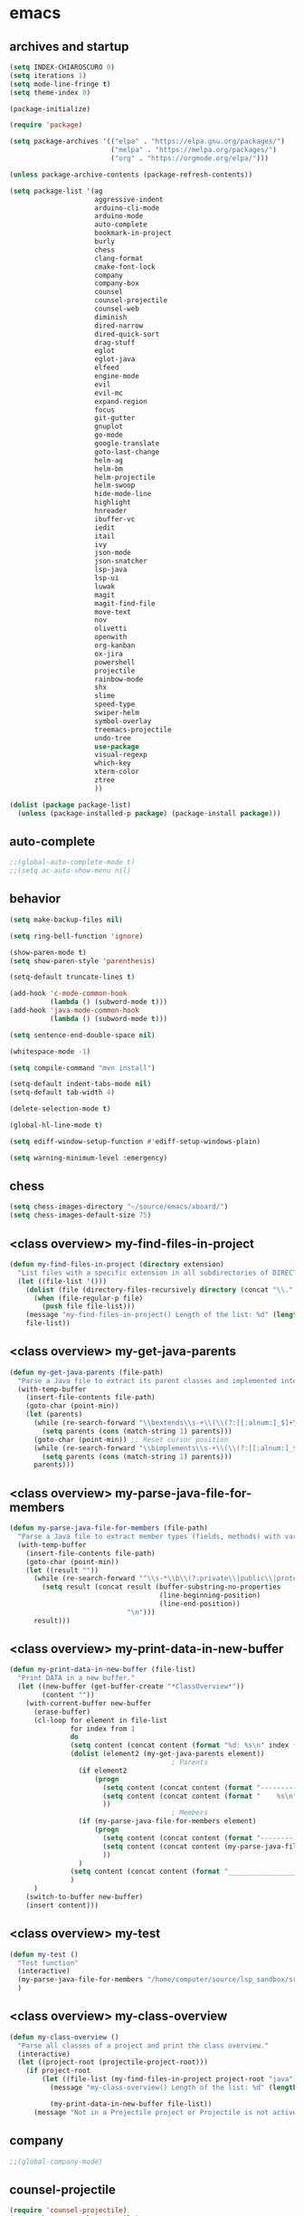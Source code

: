 * emacs
** archives and startup
#+BEGIN_SRC emacs-lisp
(setq INDEX-CHIAROSCURO 0)
(setq iterations 1)
(setq mode-line-fringe t)
(setq theme-index 0)

(package-initialize)

(require 'package)

(setq package-archives '(("elpa" . "https://elpa.gnu.org/packages/")
                         ("melpa" . "https://melpa.org/packages/")
                         ("org" . "https://orgmode.org/elpa/")))

(unless package-archive-contents (package-refresh-contents))

(setq package-list '(ag
                     aggressive-indent
                     arduino-cli-mode
                     arduino-mode
                     auto-complete
                     bookmark-in-project
                     burly
                     chess
                     clang-format
                     cmake-font-lock
                     company
                     company-box
                     counsel
                     counsel-projectile
                     counsel-web
                     diminish
                     dired-narrow
                     dired-quick-sort
                     drag-stuff
                     eglot
                     eglot-java
                     elfeed
                     engine-mode
                     evil
                     evil-mc
                     expand-region
                     focus
                     git-gutter
                     gnuplot
                     go-mode
                     google-translate
                     goto-last-change
                     helm-ag
                     helm-bm
                     helm-projectile
                     helm-swoop
                     hide-mode-line
                     highlight
                     hnreader
                     ibuffer-vc
                     iedit
                     itail
                     ivy
                     json-mode
                     json-snatcher
                     lsp-java
                     lsp-ui
                     luwak
                     magit
                     magit-find-file
                     move-text
                     nov
                     olivetti
                     openwith
                     org-kanban
                     ox-jira
                     powershell
                     projectile
                     rainbow-mode
                     shx
                     slime
                     speed-type
                     swiper-helm
                     symbol-overlay
                     treemacs-projectile
                     undo-tree
                     use-package
                     visual-regexp
                     which-key
                     xterm-color
                     ztree
                     ))

(dolist (package package-list)
  (unless (package-installed-p package) (package-install package)))
#+END_SRC

** auto-complete
#+BEGIN_SRC emacs-lisp
;;(global-auto-complete-mode t)
;;(setq ac-auto-show-menu nil)
#+END_SRC

** behavior
#+BEGIN_SRC emacs-lisp
(setq make-backup-files nil)

(setq ring-bell-function 'ignore)

(show-paren-mode t)
(setq show-paren-style 'parenthesis)

(setq-default truncate-lines t)

(add-hook 'c-mode-common-hook
          (lambda () (subword-mode t)))
(add-hook 'java-mode-common-hook
          (lambda () (subword-mode t)))

(setq sentence-end-double-space nil)

(whitespace-mode -1)

(setq compile-command "mvn install")

(setq-default indent-tabs-mode nil)
(setq-default tab-width 4)

(delete-selection-mode t)

(global-hl-line-mode t)

(setq ediff-window-setup-function #'ediff-setup-windows-plain)

(setq warning-minimum-level :emergency)
#+END_SRC

** chess
#+BEGIN_SRC emacs-lisp
(setq chess-images-directory "~/source/emacs/xboard/")
(setq chess-images-default-size 75)
#+END_SRC

** <class overview> my-find-files-in-project
#+BEGIN_SRC emacs-lisp
(defun my-find-files-in-project (directory extension)
  "List files with a specific extension in all subdirectories of DIRECTORY."
  (let ((file-list '()))
    (dolist (file (directory-files-recursively directory (concat "\\." extension "$")))
      (when (file-regular-p file)
        (push file file-list)))
    (message "my-find-files-in-project() Length of the list: %d" (length file-list))
    file-list))
#+END_SRC

** <class overview> my-get-java-parents
#+BEGIN_SRC emacs-lisp
(defun my-get-java-parents (file-path)
  "Parse a Java file to extract its parent classes and implemented interfaces."
  (with-temp-buffer
    (insert-file-contents file-path)
    (goto-char (point-min))
    (let (parents)
      (while (re-search-forward "\\bextends\\s-+\\(\\(?:[[:alnum:]_$]+\\.\\)*[[:alnum:]_$]+\\)\\b" nil t)
        (setq parents (cons (match-string 1) parents)))
      (goto-char (point-min)) ;; Reset cursor position
      (while (re-search-forward "\\bimplements\\s-+\\(\\(?:[[:alnum:]_$]+\\.\\)*[[:alnum:]_$]+\\)\\b" nil t)
        (setq parents (cons (match-string 1) parents)))
      parents)))
#+END_SRC

** <class overview> my-parse-java-file-for-members
#+BEGIN_SRC emacs-lisp
(defun my-parse-java-file-for-members (file-path)
  "Parse a Java file to extract member types (fields, methods) with variable names."
  (with-temp-buffer
    (insert-file-contents file-path)
    (goto-char (point-min))
    (let ((result ""))
      (while (re-search-forward "^\\s-*\\b\\(?:private\\|public\\|protected\\)\\b[^;\n]*;" nil t)
        (setq result (concat result (buffer-substring-no-properties
                                     (line-beginning-position)
                                     (line-end-position))
                             "\n")))
      result)))
#+END_SRC

** <class overview> my-print-data-in-new-buffer
#+BEGIN_SRC emacs-lisp
(defun my-print-data-in-new-buffer (file-list)
  "Print DATA in a new buffer."
  (let ((new-buffer (get-buffer-create "*ClassOverview*"))
        (content ""))
    (with-current-buffer new-buffer
      (erase-buffer)
      (cl-loop for element in file-list
               for index from 1
               do
               (setq content (concat content (format "%d: %s\n" index (file-name-sans-extension (file-name-nondirectory element)) (my-get-java-parents element))))
               (dolist (element2 (my-get-java-parents element))
                                        ; Parents
                 (if element2
                     (progn
                       (setq content (concat content (format "--------------------------------------------------------------------------------\n")))
                       (setq content (concat content (format "    %s\n" element2)))
                       ))
                                        ; Members
                 (if (my-parse-java-file-for-members element)
                     (progn
                       (setq content (concat content (format "--------------------------------------------------------------------------------\n")))
                       (setq content (concat content (my-parse-java-file-for-members element)))
                       ))
                 )
               (setq content (concat content (format "________________________________________________________________________________\n\n")))
               )
      )
    (switch-to-buffer new-buffer)
    (insert content)))
#+END_SRC

** <class overview> my-test
#+BEGIN_SRC emacs-lisp
(defun my-test ()
  "Test function"
  (interactive)
  (my-parse-java-file-for-members "/home/computer/source/lsp_sandbox/src/main/java/org/sandbox/observerpattern/ObserverA.java")
  )
#+END_SRC

** <class overview> my-class-overview
#+BEGIN_SRC emacs-lisp
(defun my-class-overview ()
  "Parse all classes of a project and print the class overview."
  (interactive)
  (let ((project-root (projectile-project-root)))
    (if project-root
        (let ((file-list (my-find-files-in-project project-root "java")))
          (message "my-class-overview() Length of the list: %d" (length file-list))

          (my-print-data-in-new-buffer file-list))
      (message "Not in a Projectile project or Projectile is not active."))))
#+END_SRC

** company
#+BEGIN_SRC emacs-lisp
;;(global-company-mode)
#+END_SRC

** counsel-projectile
#+BEGIN_SRC emacs-lisp
(require 'counsel-projectile)
(use-package counsel-projectile)
(counsel-projectile-mode t)
#+END_SRC

** drag-stuff
#+BEGIN_SRC emacs-lisp
(require 'drag-stuff)

(drag-stuff-mode t)
#+END_SRC

** ediff
#+BEGIN_SRC emacs-lisp
(setq ediff-split-window-function 'split-window-horizontally)

(defun ediff-copy-A-B-C-to-C ()
  (interactive)
  (ediff-copy-diff ediff-current-difference nil 'C nil
                   (concat
                    (ediff-get-region-contents ediff-current-difference 'A ediff-control-buffer)
                    (ediff-get-region-contents ediff-current-difference 'B ediff-control-buffer))))
(defun add-f-to-ediff-mode-map () (define-key ediff-mode-map "f" 'ediff-copy-A-B-C-to-C))
(add-hook 'ediff-keymap-setup-hook 'add-f-to-ediff-mode-map)
#+END_SRC

** eglot java
#+BEGIN_SRC emacs-lisp
;;(cond
;; ((string-equal system-type "gnu/linux")
;;  (progn
;;    (add-hook 'java-mode-hook 'eglot-java-mode)
;;    (add-hook 'eglot-java-mode-hook (lambda ()
;;                                      (define-key eglot-java-mode-map (kbd "C-c l n") #'eglot-java-file-new)
;;                                      (define-key eglot-java-mode-map (kbd "C-c l x") #'eglot-java-run-main)
;;                                      (define-key eglot-java-mode-map (kbd "C-c l t") #'eglot-java-run-test)
;;                                      (define-key eglot-java-mode-map (kbd "C-c l N") #'eglot-java-project-new)
;;                                      (define-key eglot-java-mode-map (kbd "C-c l T") #'eglot-java-project-build-task)
;;                                      (define-key eglot-java-mode-map (kbd "C-c l R") #'eglot-java-project-build-refresh))))))
#+END_SRC

** elfeed
#+BEGIN_SRC emacs-lisp
(require 'elfeed)

(setq elfeed-feeds
      '("http://nullprogram.com/feed/"
        "https://planet.emacslife.com/atom.xml"))

;; (setq elfeed-feeds '(
;;                      ("https://rss.orf.at/news.xml" news orf)
;;                      ("https://rss.orf.at/steiermark.xml" news orf steiermark)
;;                      ("https://sachachua.com/blog/category/emacs-news/feed/" emacs)
;;                      ("https://www.comicsrss.com/rss/dilbert.rss" comics dilbert)
;;                      ("https://www.comicsrss.com/rss/dilbert-classics.rss" comics dilbert classics)
;;                      ("https://www.comicsrss.com/rss/eek.rss" comics eek)
;;                      ("https://www.comicsrss.com/rss/garfield-classics.rss" comics garfield classics)
;;                      ("https://www.comicsrss.com/rss/garfield.rss" comics garfield)
;;                      ("https://www.comicsrss.com/rss/peanuts.rss" comics peanuts)
;;                      ("https://planet.emacslife.com/atom.xml" emacs)
;;                      ))
#+END_SRC

** engine mode
#+BEGIN_SRC emacs-lisp
(require 'engine-mode)
(engine-mode t)

;;(defengine google
;;  "http://www.google.com/search?ie=utf-8&oe=utf-8&q=%s"
;;  :keybinding "g")

;;(defengine stackoverflow
;;  "https://stackoverflow.com/search?q=%s"
;;  :keybinding "s")

;;(defengine wikipedia
;;  "http://www.wikipedia.org/search-redirect.php?language=en&go=Go&search=%s"
;;  :keybinding "w")
#+END_SRC

** environment setup
Load environment variables properly by installing *exec-path-from-shell*.
#+BEGIN_SRC emacs-lisp
(use-package exec-path-from-shell :ensure t)
(exec-path-from-shell-initialize)
#+END_SRC

** evil
#+BEGIN_SRC emacs-lisp
(use-package evil)
(require 'evil)
(evil-mode nil)

(setq evil-default-state 'emacs)

(evil-set-initial-state 'Info-mode 'emacs)
(evil-set-initial-state 'grep-mode 'emacs)
(evil-set-initial-state 'java-mode 'emacs)
(evil-set-initial-state 'apropos-mode 'emacs)
(evil-set-initial-state 'eshell-mode 'emacs)
(evil-set-initial-state 'shell-mode 'emacs)
(evil-set-initial-state 'eww-mode 'emacs)
(evil-set-initial-state 'Buffer-menu-mode 'emacs)
(evil-set-initial-state 'help-mode 'emacs)
(evil-set-initial-state 'compilation-mode 'emacs)
#+END_SRC

** eww
#+BEGIN_SRC emacs-lisp
(setq eww-search-prefix "https://www.google.com/search?q=")

(setq shr-use-fonts  nil) ; No special fonts
(setq shr-use-colors nil) ; No colors
(setq shr-indentation 2) ; Left-side margin
(setq shr-width 80) ; Fold text

(cond
 ((string-equal system-type "windows-nt")
  (progn (setq browse-url-browser-function 'browse-url-generic browse-url-generic-program "C:\\Program Files\\Google\\Chrome\\Application\\chrome.exe") (message "windows-nt")))
 ((string-equal system-type "gnu/linux")
  (progn (setq browse-url-browser-function 'browse-url-generic browse-url-generic-program "google-chrome") (message "linux"))))
#+END_SRC

** expand-region
#+BEGIN_SRC emacs-lisp
(require 'expand-region)
#+END_SRC

** focus
#+BEGIN_SRC emacs-lisp
(require 'focus)
#+END_SRC

** google-translate
#+BEGIN_SRC emacs-lisp
(require 'google-translate)
(require 'google-translate-default-ui)
(setq google-translate-default-source-language "en")
(setq google-translate-default-target-language "fr")
#+END_SRC

** helm
#+BEGIN_SRC emacs-lisp
(setq helm-full-frame t)
(use-package helm
  :ensure t
  :init
  (helm-mode t)
  (progn (setq helm-buffers-fuzzy-matching t))
  :bind
  (("M-x" . helm-M-x))
  (("C-c k r" . helm-show-kill-ring))
  (("C-c h" . helm-ag))
  (("C-r"   . helm-swoop))
  (("C-c b" . helm-buffers-list))
  (("C-c r" . helm-bookmarks))
  (("C-c i" . helm-mini))
  (("C-c q" . helm-info)))

(add-to-list 'helm-completing-read-handlers-alist
             '(dired . nil))
#+END_SRC

** helm-projectile
#+BEGIN_SRC emacs-lisp
(require 'helm-projectile)
(helm-projectile-on)
#+END_SRC

** hydra code
#+BEGIN_SRC emacs-lisp
(defhydra hydra-code (:hint nil :color red)

  "
  Code

  ^LSP^             ^Git^           ^Search^                    ^Project^   ^Diff^            ^Build^
  ^^^^^------------------------------------------------------------------------------------------------
  _!_: Add hook     _g_: status     _1_: dired-do-find-regexp   _c_: root   _E_: buffers      _-_: compile
  _@_: Start        _l_: log        _2_: helm-projectile        _f_: files  _A_: directories  _=_: lsp
  _#_: Remove hook  _L_: log file   _3_: helm-git-grep          ^ ^         _n_: branches     ^ ^
  _$_: Shutdown     _b_: blame      _4_: buffers                ^ ^         _m_: magit-diff   ^ ^
  ^ ^               _B_: region     _5_: grep-in-project        ^ ^         ^ ^               ^ ^
  ^ ^               ^ ^             _6_: grep-in-project2       ^ ^         ^ ^               ^ ^
  ^ ^               ^ ^             _7_: grep-in-project-hist   ^ ^         ^ ^               ^ ^
  ^ ^               ^ ^             ^ ^                         ^ ^         ^ ^               ^ ^
  "

  ("!" (my-add-lsp-hook))
  ("@" (lsp))
  ("#" (my-remove-lsp-hook))
  ("$" (lsp-shutdown-workspace))

  ("g" (my-projectile-magit))
  ("l" (magit-log))
  ("L" (magit-log-buffer-file))
  ("b" (magit-blame))
  ("B" (magit-file-dispatch))

  ("1" my-dired-projectile-search)
  ("2" my-helm-projectile-grep)
  ("3" helm-grep-do-git-grep)
  ("4" swiper-all)
  ("5" my-grep-in-project)
  ("6" my-grep-in-project2)
  ("7" my-grep-in-all-project-history)

  ("c" (project-dired))
  ("f" (counsel-projectile))

  ("E" ediff-buffers)
  ("A" ediff-directories)
  ("n" magit-diff-range)
  ("m" magit-diff)

  ("-" compile)
  ("=" lsp-java-build-project)

  ("q" nil "Quit" :color blue))
#+END_SRC

** hydra emacs
#+BEGIN_SRC emacs-lisp
(defhydra hydra-emacs (:hint nil :color red)

  "
  Emacs

  ^Folders^        ^Files^             ^Update^            ^Themes^
  ^^^^^^^^------------------------------------------------------------------------------------------
  _a_: emacs       _d_: emacs.org      _h_: cp .emacs.d    _1_: Default        _9_: Light
  _s_: .emacs.d    _f_: chiaro...el    ^ ^                 _2_: Eclipse        _0_: Dark
  ^ ^              _g_: linux.el       ^ ^                 _3_: Green          _c_: Console Light
  ^ ^              ^ ^                 ^ ^                 _4_: Gray           _C_: Console Dark
  ^ ^              ^ ^                 ^ ^                 _5_: Low Chroma     _r_: Red          ^ ^
  ^ ^              ^ ^                 ^ ^                 _6_: Blue           ^ ^
  ^ ^              ^ ^                 ^ ^                 _7_: Neon           ^ ^
  ^ ^              ^ ^                 ^ ^                 _8_: High Contrast  ^ ^
  "

  ("a" (dired "~/source/emacs"))
  ("s" (dired "~/.emacs.d"))

  ("d" (find-file "~/source/emacs/emacs.org"))
  ("f" (find-file "~/source/emacs/theme/chiaroscuro-theme.el"))
  ("g" (find-file "~/source/emacs/linux.el"))

  ("h" (lambda () (interactive)
         (progn
           (shell-command "cd ~/.emacs.d ; cp -r ~/source/emacs/* .")
           (my-open-and-eval-init-file))))

  ("1" (my-set-theme INDEX-DEFAULT))
  ("2" (my-set-theme INDEX-ECLIPSE))
  ("3" (my-set-theme INDEX-GREEN))
  ("4" (my-set-theme INDEX-GRAY))
  ("5" (my-set-theme INDEX-LOW-CHROMA))
  ("6" (my-set-theme INDEX-BLUE))
  ("7" (my-set-theme INDEX-NEON))
  ("8" (my-set-theme INDEX-HIGH-CONTRAST))
  ("9" (my-set-theme INDEX-COLOR-CHANGE-LIGHT))
  ("0" (my-set-theme INDEX-COLOR-CHANGE-DARK))
  ("c" (my-set-theme INDEX-CONSOLE-LIGHT))
  ("C" (my-set-theme INDEX-CONSOLE-DARK))
  ("r" (my-set-theme INDEX-RED))

  ("q" nil "Quit" :color blue))
#+END_SRC

** hydra file
#+BEGIN_SRC emacs-lisp
(defhydra hydra-file (:hint nil :color red)

  "
  File

  ^File^              ^Lsp^             ^Misc^          ^Modify^           ^Project^
  ^^^^^-------------------------------------------------------------------------------------------------
  _l_: line numbers   _i_: imenu        _C_: focus      _c_: cua           _{_: highlight on
  _w_: whitespace     _T_: treemacs     ^ ^             _o_: overwrite     _}_: highlights off
  _s_: spaces         ^ ^               ^ ^             ^ ^                ^ ^
  _t_: tabs           ^ ^               ^ ^             ^ ^                ^ ^
  "

  ("l" (my-toggle-line-numbers))
  ("w" (my-toggle-whitespace))
  ("s" (my-enable-spaces))
  ("t" (my-enable-tabs))

  ("i" (helm-imenu))
  ("T" (treemacs))

  ("C" (my-toggle-focus-mode))

  ("c" (my-toggle-cua-mode))
  ("o" (overwrite-mode))

  ("{" (hlt-highlight))
  ("}" (hlt-unhighlight-region))

  ("q" nil "Quit" :color blue))
#+END_SRC

** hydra master
#+BEGIN_SRC emacs-lisp
(defhydra hydra-master (:color blue)
  ""
  ("a" hydra-emacs/body "Emacs")
  ("f" hydra-file/body "File")
  ("r" hydra-registers/body "Registers")
  ("c" hydra-code/body "Code")
  ("w" hydra-window/body "Window")
  ("k" hydra-custom/body "Custom")
  ("q" nil "Quit" :color red))
#+END_SRC

** my-open-and-eval-init-file
#+BEGIN_SRC emacs-lisp
(defun my-open-and-eval-init-file ()
  "Open and eval init file."
  (interactive)
  (my-kill-init-buffer)
  (find-file "~/.emacs.d/init.el")
  (eval-buffer)
  (kill-buffer))
#+END_SRC

** my-kill-init-buffer
#+BEGIN_SRC emacs-lisp
(defun my-kill-init-buffer ()
  "Kill init buffer."
  (interactive)
  (let ((buffer-name "init.el"))
    (when (get-buffer buffer-name)
      (kill-buffer buffer-name))))
#+END_SRC

** my-toggle-line-numbers
#+BEGIN_SRC emacs-lisp
(defun my-toggle-line-numbers ()
  "Toggle line numbers."
  (if global-display-line-numbers-mode
      (progn
        (global-display-line-numbers-mode -1))
    (progn
      (global-display-line-numbers-mode t))))
#+END_SRC

** my-toggle-whitespace
#+BEGIN_SRC emacs-lisp
(defun my-toggle-whitespace ()
  "Toggle whitespace."
  (if whitespace-mode
      (progn
        (whitespace-mode -1))
    (progn
      (whitespace-mode t))))
#+END_SRC

** my-toggle-focus-mode
#+BEGIN_SRC emacs-lisp
(defun my-toggle-focus-mode ()
  "Toggle focus-mode."
  (if focus-mode
      (progn
        (focus-mode -1))
    (progn
      (focus-mode t))))
#+END_SRC

** my-toggle-cua-mode
#+BEGIN_SRC emacs-lisp
(defun my-toggle-cua-mode ()
  "Toggle 'cua-mode'."
  (if cua-mode
      (progn
        (cua-mode -1))
    (progn
      (cua-mode t))))
#+END_SRC

** my-company-on
#+BEGIN_SRC emacs-lisp
(defun my-company-on ()
  "Company on."
  (progn
    (message "Company on")
    (global-company-mode t)
    ))
#+END_SRC

** my-company-off
#+BEGIN_SRC emacs-lisp
(defun my-company-off ()
  "Company off."
  (progn
    (message "Company off")
    (global-company-mode -1)
    ))
#+END_SRC

** my-eglot-on
#+BEGIN_SRC emacs-lisp
(defun my-eglot-on ()
  "Eglot on."
  (progn (message "Eglot on")
         (eglot-java-mode)
         (add-hook 'java-mode-hook 'eglot-java-mode)))
#+END_SRC

** my-eglot-off
#+BEGIN_SRC emacs-lisp
(defun my-eglot-off ()
  "Eglot off."
  (progn (message "Eglot off")
         (eglot-shutdown-all)))
#+END_SRC

** my-lsp-on
#+BEGIN_SRC emacs-lisp
(defun my-lsp-on ()
  "Lsp on."
  (progn (message "Lsp on")
         (lsp)
         (add-hook 'java-mode-hook #'lsp)
         ))
#+END_SRC

** my-lsp-off
#+BEGIN_SRC emacs-lisp
(defun my-lsp-off ()
  "Lsp off."
  (progn (message "Lsp off")
         (lsp-shutdown-workspace)
         (remove-hook 'java-mode-hook (lambda () 'lsp))
         ))
#+END_SRC

** my-enable-spaces
#+BEGIN_SRC emacs-lisp
(defun my-enable-spaces ()
  "Enable spaces."
  (progn (message "Enable spaces")
         (setq-default indent-tabs-mode nil)
         ))
#+END_SRC

** my-enable-tabs
#+BEGIN_SRC emacs-lisp
(defun my-enable-tabs ()
  "Enable tabs."
  (progn (message "Enable tabs")
         (setq-default indent-tabs-mode t)
         (setq-default tab-width 4)
         ))
#+END_SRC

** hydra registers
#+BEGIN_SRC emacs-lisp
(defhydra hydra-registers (:hint nil :color red)

  "
  Registers

  ^Registers^
  ^^^^^---------------------
  _1_: Point to register
  _2_: Jump to register
  _3_: Copy to register
  _4_: Insert register
  _5_: List
  _6_: Helm
  ^ ^
  "

  ("1" point-to-register)
  ("2" jump-to-register)
  ("3" copy-to-register)
  ("4" insert-register)
  ("5" list-registers)
  ("6" (helm-register))

  ("q" nil "Quit" :color blue))
#+END_SRC

** hydra window
#+BEGIN_SRC emacs-lisp
(defhydra hydra-window (:hint nil :color red)

  "
  Window

  ^Split^         ^Horizontally^      ^Vertically^       ^Menu/Tool-bar^
  ^^^^^^^^-------------------------------------------------------------------
  _1_: right      _3_: shrink         _5_: shrink        _7_: menu-bar
  _2_: below      _4_: enlarge        _6_: enlarge
  "
  ("1" split-window-right)
  ("2" split-window-below)

  ("3" shrink-window-horizontally)
  ("4" enlarge-window-horizontally)

  ("5" shrink-window)
  ("6" enlarge-window)

  ("7" my-toggle-menu-bar-tool-bar)

  ("q" nil "Quit" :color blue))
#+END_SRC

** ibuffer-vc
#+BEGIN_SRC emacs-lisp
(add-hook 'ibuffer-hook
          (lambda ()
            (ibuffer-vc-set-filter-groups-by-vc-root)
            (unless (eq ibuffer-sorting-mode 'alphabetic)
              (ibuffer-do-sort-by-alphabetic))))

(setq ibuffer-formats
      '((mark modified read-only " "
              (name 75 75 :left :elide)
              " "
              (size 9 -1 :right)
              " "
              (mode 16 16 :left :elide)
              " " filename-and-process)
        (mark " "
              (name 16 -1)
              " " filename)))
#+END_SRC

** iedit
#+BEGIN_SRC emacs-lisp
(require 'iedit)
#+END_SRC

** ivy
#+BEGIN_SRC emacs-lisp
(ivy-mode)
(setq ivy-use-virtual-buffers t)
(setq enable-recursive-minibuffers t)
#+END_SRC

** json-snatcher
#+BEGIN_SRC emacs-lisp
(require 'json-snatcher)

(defun js-mode-bindings ()
  "Sets a hotkey for using the json-snatcher plugin"
  (when (string-match  "\\.json$" (buffer-name))
    (local-set-key (kbd "C-c C-g") 'jsons-print-path)))
(add-hook 'js-mode-hook 'js-mode-bindings)
(add-hook 'js2-mode-hook 'js-mode-bindings)
#+END_SRC

** my-scroll-up
#+BEGIN_SRC emacs-lisp
(defun my-scroll-up ()
  "Scroll up."
  (interactive)
  (scroll-up-command 1))
#+END_SRC

** my-scroll-down
#+BEGIN_SRC emacs-lisp
(defun my-scroll-down ()
  "Scroll down."
  (interactive)
  (scroll-down-command 1))
#+END_SRC

** key bindings, kbd
#+BEGIN_SRC emacs-lisp
(global-set-key (kbd "C-<down>") 'my-scroll-up)
(global-set-key (kbd "C-<escape>") 'evil-mode)
(global-set-key (kbd "C-<next>") 'next-buffer)
(global-set-key (kbd "C-<prior>") 'previous-buffer)
(global-set-key (kbd "C-<tab>") 'dabbrev-completion)
(global-set-key (kbd "C-<up>") 'my-scroll-down)
(global-set-key (kbd "C-=") 'er/expand-region)
(global-set-key (kbd "C-@") 'my-increase-font-size)
(global-set-key (kbd "C-M-<left>") 'tab-previous)
(global-set-key (kbd "C-M-<right>") 'tab-next)
(global-set-key (kbd "C-S-M-<left>") 'drag-stuff-left)
(global-set-key (kbd "C-S-M-<right>") 'drag-stuff-right)
(global-set-key (kbd "C-S-o") 'my-reset-font-size)
(global-set-key (kbd "C-^") 'hydra-master/body)
(global-set-key (kbd "C-`") 'hydra-master/body)
(global-set-key (kbd "C-b") 'ivy-switch-buffer)
(global-set-key (kbd "C-c 1") 'my-add-lsp-hook)
(global-set-key (kbd "C-c 2") 'my-remove-lsp-hook)
(global-set-key (kbd "C-c 3") 'lsp-shutdown-workspace)
(global-set-key (kbd "C-c 4") 'my-next-method)
(global-set-key (kbd "C-c 5") 'my-next-method)
(global-set-key (kbd "C-c L") 'my-magit-log)
(global-set-key (kbd "C-c P") 'google-translate-at-point)
(global-set-key (kbd "C-c R") 'google-translate-query-translate-reverse)
(global-set-key (kbd "C-c a") 'org-agenda)
(global-set-key (kbd "C-c b") 'helm-filtered-bookmarks)
(global-set-key (kbd "C-c c") 'org-capture)
(global-set-key (kbd "C-c d") 'my-duplicate-line)
(global-set-key (kbd "C-c e") 'my-backward-copy-word)
(global-set-key (kbd "C-c f") 'my-grep-in-project)
(global-set-key (kbd "C-c g") 'my-grep-in-project2)
(global-set-key (kbd "C-c i") 'my-projectile-ibuffer)
(global-set-key (kbd "C-c j") 'yas-insert-snippet)
(global-set-key (kbd "C-c k l") 'my-select-line)
(global-set-key (kbd "C-c l") 'org-store-link)
(global-set-key (kbd "C-c m") 'my-agenda-view)
(global-set-key (kbd "C-c n") 'my-new-line)
(global-set-key (kbd "C-c o") 'org-switchb)
(global-set-key (kbd "C-c s") 'org-schedule)
(global-set-key (kbd "C-c t") 'my-find-file-at-point-in-project)
(global-set-key (kbd "C-c u") 'my-yank-line-at-point)
(global-set-key (kbd "C-c v") 'my-projectile-magit)
(global-set-key (kbd "C-c y") 'my-copy-line-at-point)
(global-set-key (kbd "C-k") 'helm-show-kill-ring)
(global-set-key (kbd "C-n") 'helm-mini)
(global-set-key (kbd "C-p") 'counsel-projectile-switch-project)
(global-set-key (kbd "C-s") 'swiper)
(global-set-key (kbd "C-t") 'my-grep-backward-copy-word-in-project)
(global-set-key (kbd "C-v") 'helm-all-mark-rings)
(global-set-key (kbd "C-x / c") 'my-class-overview)
(global-set-key (kbd "C-x / f") 'find-lisp-find-dired)
(global-set-key (kbd "C-x / i") 'org-insert-link)
(global-set-key (kbd "C-x / l") 'org-store-link)
(global-set-key (kbd "C-x / m") 'c-mark-function)
(global-set-key (kbd "C-x 5 5") 'magit-blame)
(global-set-key (kbd "C-x 5 6") 'magit-log-buffer-file)
(global-set-key (kbd "C-x 6") 'my-theme-down)
(global-set-key (kbd "C-x C-b") 'ivy-switch-buffer)
(global-set-key (kbd "C-x o") 'helm-projectile-find-file)
(global-set-key (kbd "C-x p") 'helm-projectile-switch-project)
(global-set-key (kbd "C-x q") 'goto-last-change)
(global-set-key (kbd "C-x t") 'my-trim-whitespace)
(global-set-key (kbd "C-x y") 'my-get-filename)
(global-set-key (kbd "C-{") 'my-prev-curly-brace)
(global-set-key (kbd "C-}") 'my-next-curly-brace)
(global-set-key (kbd "C-~") 'helm-projectile-switch-to-buffer)
(global-set-key (kbd "M-,") 'xref-find-definitions)
(global-set-key (kbd "M-<down>") 'drag-stuff-down)
(global-set-key (kbd "M-<next>") #'(lambda() (interactive) (scroll-left 10)))
(global-set-key (kbd "M-<prior>") #'(lambda() (interactive) (scroll-right 10)))
(global-set-key (kbd "M-<up>") 'drag-stuff-up)
(global-set-key (kbd "M-[") 'backward-paragraph)
(global-set-key (kbd "M-]") 'forward-paragraph)
(global-set-key (kbd "M-g M-g") 'avy-goto-line)
(global-set-key (kbd "M-m") 'xref-pop-marker-stack)
(global-set-key (kbd "M-n") 'evil-first-non-blank)
(global-set-key (kbd "M-o") 'other-window)
(global-set-key (kbd "M-s a") 'swiper-all)
(global-set-key (kbd "S-M-<left>") 'indent-rigidly-left)
(global-set-key (kbd "S-M-<right>") 'indent-rigidly-right)
;;(global-set-key (kbd "<down>") 'my-next-line)
;;(global-set-key (kbd "<tab>") 'complete-symbol)
;;(global-set-key (kbd "<up>") 'my-previous-line)
;;(global-set-key (kbd "C-c SPC") 'company-complete)
;;(global-set-key (kbd "C-c d") 'my-insert-string-to-mode-line-and-clipboard)
;;(global-set-key (kbd "C-c j") 'company-yasnippet)
;;(global-set-key (kbd "C-t") 'counsel-projectile-switch-to-buffer)
;;(global-set-key (kbd "C-t") 'my-avy-goto-line)
#+END_SRC

** look
#+BEGIN_SRC emacs-lisp
(menu-bar-mode 0)
(tool-bar-mode 0)
(scroll-bar-mode 0)

(fringe-mode '(20 . 20))
(defvar my-fringe 1)

(setq user-cache-directory (concat EMACS-HOME "cache"))

(setq blink-cursor-blinks 0)

(setq display-line-numbers-type 'absolute)

(display-time)

(fset 'yes-or-no-p 'y-or-n-p)

(setq confirm-kill-emacs 'y-or-n-p)

;; increase height of which-key
;;(setq max-mini-window-height 0.9)
;;(setq which-key-side-window-max-height 0.9)

(defvar default-font-size 0 "Global Emacs default font size")
(defvar font-size 0 "Global Emacs font size")
(setq font-size 200)
(setq default-font-size 200)
(cond
 ((string-equal system-type "windows-nt")
  (progn (setq default-font-size 150) (setq font-size 150)))
 ((string-equal system-type "gnu/linux")
  (cond
   ((string-equal LINUX-VERSION "ubuntu")
    (progn (setq default-font-size 180) (setq font-size 180)))
   ((string-equal LINUX-VERSION "raspberrypi")
    (progn (setq default-font-size 200) (setq font-size 200))))))
(set-face-attribute 'default nil :height font-size)

(setq inhibit-startup-screen t)
#+END_SRC

** lsp
#+BEGIN_SRC emacs-lisp
(defun my-add-lsp-hook ()
  "Add lsp hook."
  (interactive)
  (add-hook 'java-mode-hook #'lsp))
#+END_SRC

** my-remove-lsp-hook
#+BEGIN_SRC emacs-lisp
(defun my-remove-lsp-hook ()
  "Remove lsp hook."
  (interactive)
  (remove-hook 'java-mode-hook #'lsp))
#+END_SRC

#+BEGIN_SRC emacs-lisp
(require 'lsp-java)
#+END_SRC

** mode-line
#+BEGIN_SRC emacs-lisp
;;(setq debug-on-error t)

(require 'hide-mode-line)
#+END_SRC

** my-check-if-branch-is-empty
#+BEGIN_SRC emacs-lisp
(defun my-check-if-branch-is-empty (branch)
  "Check if STR is an empty string. If not, add an @ and spaces to the branch."
  (if (string-empty-p (prin1-to-string branch))
      (branch)
    (concat " @" branch " ")))
#+END_SRC

** my-evil-state
#+BEGIN_SRC emacs-lisp
(defun my-evil-state ()
  "Return string with current evil-state."
  (setq result "")
  (if (eq evil-state 'emacs)
      (setq result " <E> "))
  (if (eq evil-state 'normal)
      (setq result " <N> "))
  (if (eq evil-state 'insert)
      (setq result " <I> "))
  (if (eq evil-state 'visual)
      (setq result " <V> "))
  (if (eq evil-state 'operator)
      (setq result " <O> "))
  (if (eq evil-state 'replace)
      (setq result " <R> "))
  (if (eq evil-state 'motion)
      (setq result " <M> "))
  (if (bound-and-true-p cua-mode)
      (setq result " <C> "))
  result)
#+END_SRC

** my-mode-line-format
#+BEGIN_SRC emacs-lisp
(defun my-mode-line-format ()
  "Customize the mode line."
  (interactive)
  (setq-default mode-line-format
                (list

                 ;; -:--
                 " " mode-line-mule-info mode-line-client mode-line-modified mode-line-remote " "
                 ;;(propertize " %Z%*%+%& " 'face 'font-lock-constant-face) ;;

                 ;; Java method name
                 '(:eval (propertize my-custom-mode-line-string 'face 'font-lock-delimiter-face))

                 ;; buffer name
                 (propertize " %b " 'face 'font-lock-delimiter-face)

                 ;; git branch
                 '(:eval (when vc-mode (propertize (my-check-if-branch-is-empty (substring vc-mode 5)) 'face 'font-lock-delimiter-face)))

                 ;; evil mode state
                 '(:eval (propertize (my-evil-state) 'face 'font-lock-delimiter-face))

                 ;; position
                 (propertize " (%p,%l,%c) " 'face 'font-lock-delimiter-face)

                 ;; date and time
                 '(:eval (propertize (format-time-string " %d.%m.%H:%M ") 'face 'font-lock-delimiter-face))

                 ;; major mode
                 (propertize " %m " 'face 'font-lock-delimiter-face)

                 "  "
                 mode-line-end-spaces)))

(my-mode-line-format)
#+END_SRC

** my-c-defun-name-and-limits
#+BEGIN_SRC emacs-lisp
(defun my-c-defun-name-and-limits (near)
  ;; Return a cons of the name and limits (itself a cons) of the current
  ;; top-level declaration or macro, or nil of there is none.
  ;;
  ;; If `c-defun-tactic' is 'go-outward, we return the name and limits of the
  ;; most tightly enclosing declaration or macro.  Otherwise, we return that
  ;; at the file level.
  (save-restriction
    (widen)
    (if (eq c-defun-tactic 'go-outward)
    (c-save-buffer-state ((paren-state (c-parse-state))
                  (orig-point-min (point-min))
                  (orig-point-max (point-max))
                  lim name limits)
      (setq lim (c-widen-to-enclosing-decl-scope
             paren-state orig-point-min orig-point-max))
      (and lim (setq lim (1- lim)))
      (c-while-widening-to-decl-block (not (setq name (c-defun-name-1))) t)
      (when name
        (setq file-name (file-name-nondirectory (buffer-file-name)))
        (setq file-name-concat (concat name ".java"))
        (if (string= file-name-concat file-name)
            (setq name "")
          (setq name (concat " " name "() ")))
        (setq limits (c-declaration-limits-1 near))
        (cons name limits)
      ))
      (c-save-buffer-state ((name (c-defun-name))
                (limits (c-declaration-limits near)))
    (and name limits (cons name limits)))))
)
#+END_SRC

** my-c-display-defun-name
#+BEGIN_SRC emacs-lisp
(defun my-c-display-defun-name (&optional arg)
  "Return the name of the current CC mode defun.
With a prefix arg, push the name onto the kill ring too."
  (interactive "P")
  (if (eq major-mode 'java-mode)
      (c-with-string-fences
       (save-restriction
         (widen)
         (c-save-buffer-state ((name-and-limits (my-c-defun-name-and-limits nil))
                               (name (car name-and-limits))
                               (limits (cdr name-and-limits))
                               (point-bol (c-point 'bol)))
           (when name
             (when arg (kill-new name))
             (setq my-custom-mode-line-string name)
             (or name "")))))
    (setq my-custom-mode-line-string "")))

(add-hook 'post-command-hook 'my-c-display-defun-name)
#+END_SRC

** my-avy-lightning-clean-up
#+BEGIN_SRC emacs-lisp
(defun my-avy-lightning-clean-up ()
  (set-face-attribute 'default                           nil  :foreground text-normal       )
  (set-face-attribute 'font-lock-bracket-face            nil  :foreground text-highlight-1  )
  (set-face-attribute 'font-lock-builtin-face            nil  :foreground text-type         )
  (set-face-attribute 'font-lock-comment-delimiter-face  nil  :foreground text-lower        )
  (set-face-attribute 'font-lock-comment-face            nil  :foreground text-lower        )
  (set-face-attribute 'font-lock-constant-face           nil  :foreground text-constant     )
  (set-face-attribute 'font-lock-doc-face                nil  :foreground text-lower        )
  (set-face-attribute 'font-lock-function-call-face      nil  :foreground text-highlight-1  )
  (set-face-attribute 'font-lock-function-name-face      nil  :foreground text-function     )
  (set-face-attribute 'font-lock-keyword-face            nil  :foreground text-keyword      )
  (set-face-attribute 'font-lock-number-face             nil  :foreground text-highlight-1  )
  (set-face-attribute 'font-lock-preprocessor-face       nil  :foreground text-preprocessor )
  (set-face-attribute 'font-lock-string-face             nil  :foreground text-low          )
  (set-face-attribute 'font-lock-type-face               nil  :foreground text-type         )
  (set-face-attribute 'font-lock-variable-name-face      nil  :foreground text-variable     )
  (set-face-attribute 'font-lock-variable-use-face       nil  :foreground text-constant     )
  (set-face-attribute 'font-lock-warning-face            nil  :foreground text-warning      )
)
#+END_SRC

** my-avy-lightning
#+BEGIN_SRC emacs-lisp
(defun my-avy-lightning ()
  "Change default text while avy is active."
  (interactive)

  (unwind-protect
      (progn
        ;; Protected forms: code that may raise an error
        (set-face-attribute 'default                           nil  :foreground text-low )
        (set-face-attribute 'font-lock-bracket-face            nil  :foreground text-low )
        (set-face-attribute 'font-lock-builtin-face            nil  :foreground text-low )
        (set-face-attribute 'font-lock-comment-delimiter-face  nil  :foreground text-low )
        (set-face-attribute 'font-lock-comment-face            nil  :foreground text-low )
        (set-face-attribute 'font-lock-constant-face           nil  :foreground text-low )
        (set-face-attribute 'font-lock-doc-face                nil  :foreground text-low )
        (set-face-attribute 'font-lock-function-call-face      nil  :foreground text-low )
        (set-face-attribute 'font-lock-function-name-face      nil  :foreground text-low )
        (set-face-attribute 'font-lock-keyword-face            nil  :foreground text-low )
        (set-face-attribute 'font-lock-number-face             nil  :foreground text-low )
        (set-face-attribute 'font-lock-preprocessor-face       nil  :foreground text-low )
        (set-face-attribute 'font-lock-string-face             nil  :foreground text-low )
        (set-face-attribute 'font-lock-type-face               nil  :foreground text-low )
        (set-face-attribute 'font-lock-variable-name-face      nil  :foreground text-low )
        (set-face-attribute 'font-lock-variable-use-face       nil  :foreground text-low )
        (set-face-attribute 'font-lock-warning-face            nil  :foreground text-low )

        (avy-goto-char-timer)

        (my-avy-lightning-clean-up)
        )
    ;; Cleanup forms: code that will always be executed
    (my-avy-lightning-clean-up)
    ))

(setq avy-timeout-seconds 0.25)
#+END_SRC

** my-prefix-map 
#+BEGIN_SRC emacs-lisp
(defvar my-prefix-map (make-sparse-keymap) "My custom prefix keymap")
(define-key global-map (kbd "C-l") my-prefix-map)

(define-key my-prefix-map (kbd ".")   'avy-goto-char-timer)
(define-key my-prefix-map (kbd "C-.") 'avy-goto-char-timer)

(define-key my-prefix-map (kbd ",")   'avy-goto-word-1)
(define-key my-prefix-map (kbd "C-,") 'my-avy-lightning)

(define-key my-prefix-map (kbd "/")   'avy-goto-char-in-line)
(define-key my-prefix-map (kbd "C-/")   'avy-goto-char-in-line)

(define-key my-prefix-map (kbd "0") 'er/expand-region)
(define-key my-prefix-map (kbd "1") 'swiper-all)
(define-key my-prefix-map (kbd "7") 'global-display-line-numbers-mode)
(define-key my-prefix-map (kbd "8") 'whitespace-mode)
(define-key my-prefix-map (kbd "9") 'helm-semantic-or-imenu)
(define-key my-prefix-map (kbd "<SPC>") 'set-mark-command)
;; TODO dabbrev-expand
(define-key my-prefix-map (kbd "l") 'recenter-top-bottom)
(define-key my-prefix-map (kbd "o") 'occur)
(define-key my-prefix-map (kbd "s") 'sort-lines)
(define-key my-prefix-map (kbd "t") 'tab-new)

(define-key my-prefix-map (kbd "c l") 'avy-copy-line)
(define-key my-prefix-map (kbd "c r") 'avy-copy-region)
(define-key my-prefix-map (kbd "g a") 'avy-goto-word-0)
(define-key my-prefix-map (kbd "g c") 'avy-goto-char)
(define-key my-prefix-map (kbd "g l") 'avy-goto-char-in-line)
(define-key my-prefix-map (kbd "g w") 'avy-goto-word-1)
(define-key my-prefix-map (kbd "k l") 'avy-kill-whole-line)
(define-key my-prefix-map (kbd "k r") 'avy-kill-region)
(define-key my-prefix-map (kbd "m l") 'avy-move-line)
(define-key my-prefix-map (kbd "m r") 'avy-move-region)
#+END_SRC

** kbd
#+BEGIN_SRC emacs-lisp
(defvar my-movement-prefix-map (make-sparse-keymap) "My custom movement prefix keymap")
(define-key org-mode-map (kbd "C-,") nil)

(define-key global-map (kbd "C-,") my-movement-prefix-map)

(define-key my-movement-prefix-map (kbd "C-,") 'avy-goto-word-1)
(define-key my-movement-prefix-map (kbd "C-k") 'my-prev-method)
(define-key my-movement-prefix-map (kbd "C-l") 'my-next-method)
(define-key my-movement-prefix-map (kbd "R") 'copy-to-register)
(define-key my-movement-prefix-map (kbd "b") 'my-buffers)
(define-key my-movement-prefix-map (kbd "c") 'my-goto-class)
(define-key my-movement-prefix-map (kbd "d") 'c-display-defun-name)
(define-key my-movement-prefix-map (kbd "e") 'helm-register)
(define-key my-movement-prefix-map (kbd "m") 'my-goto-member)
(define-key my-movement-prefix-map (kbd "o") 'occur)
(define-key my-movement-prefix-map (kbd "r") 'point-to-register)
(define-key my-movement-prefix-map (kbd "u") 'uncomment-region)
#+END_SRC

** movement, in Java class, my-prev-method my-next-method
#+BEGIN_SRC emacs-lisp
(defvar regexp-class ".*class.*")
(defvar regexp-member "public.*;\\|protected.*;\\|private.*;")
(defvar regexp-method "public.*(\\|protected.*(\\|private.*(")
#+END_SRC

** my-goto-class
#+BEGIN_SRC emacs-lisp
(defun my-goto-class ()
  (interactive)
  (beginning-of-buffer)
  (re-search-forward regexp-class nil t)
  (evil-first-non-blank))
#+END_SRC

** my-goto-member
#+BEGIN_SRC emacs-lisp
(defun my-goto-member ()
  (interactive)
  (beginning-of-buffer)
  (re-search-forward regexp-member nil t)
  (evil-first-non-blank))
#+END_SRC

** my-prev-method
#+BEGIN_SRC emacs-lisp
(defun my-prev-method ()
  (interactive)
  (beginning-of-line)
  (re-search-backward regexp-method nil t)
  (evil-first-non-blank))
#+END_SRC

** my-next-method
#+BEGIN_SRC emacs-lisp
(defun my-next-method ()
  (interactive)
  (end-of-line)
  (re-search-forward regexp-method nil t)
  (evil-first-non-blank))
#+END_SRC

** my-agenda-view
#+BEGIN_SRC emacs-lisp
(defun my-agenda-view ()
  (interactive)
  (org-agenda t "a")
  (org-agenda-day-view)
  (delete-other-windows)
  (org-agenda-redo-all))
#+END_SRC

** my-avy-goto-line
#+BEGIN_SRC emacs-lisp
(defun my-avy-goto-line ()
  (interactive)
  (avy-goto-line)
  (evil-first-non-blank))
#+END_SRC

** my-backward-copy-word
#+BEGIN_SRC emacs-lisp
(defun my-backward-copy-word ()
  "Copy the word before point."
  (interactive)
  (subword-mode 0)
  (save-excursion
    (let ((end (progn (right-word) (point)))
          (beg (progn (backward-word) (point))))
      (copy-region-as-kill beg end)))
  (subword-mode t))
#+END_SRC

** my-change-cursor-color
#+BEGIN_SRC emacs-lisp
(defun my-change-cursor-color ()
  "Change cursor color when switching between evil-mode modes."
  (if (eq evil-state 'emacs)
      (progn (set-cursor-color "red")))
  (if (eq evil-state 'normal)
      (progn (set-cursor-color "green")))
  (if (eq evil-state 'insert)
      (progn (set-cursor-color "red")))
  (if (eq evil-state 'visual)
      (progn (set-cursor-color "yellow")))
  (if (eq evil-state 'operator)
      (progn (set-cursor-color "orange")))
  (if (eq evil-state 'replace)
      (progn (set-cursor-color "royal blue")))
  (if (eq evil-state 'motion)
      (progn (set-cursor-color "blue")))
  (if (bound-and-true-p cua-mode)
      (progn (set-cursor-color "dark turquoise"))))

(add-hook 'post-command-hook 'my-change-cursor-color)
#+END_SRC

** my-copy-line-at-point
#+BEGIN_SRC emacs-lisp
(defun my-copy-line-at-point ()
  "Copy line at point."
  (interactive)
  (save-excursion
    (let ((begin (line-beginning-position))
          (end (line-end-position)))
      (copy-region-as-kill begin end)))
  (message "Copied line."))
#+END_SRC

** my-decrease-font-size
#+BEGIN_SRC emacs-lisp
(defun my-decrease-font-size ()
  (interactive)
  (setq font-size (- font-size 20))
  (set-face-attribute 'default nil :height font-size))
#+END_SRC

** dired b
#+BEGIN_SRC emacs-lisp
(add-hook 'dired-mode-hook
          (lambda ()
            (define-key dired-mode-map (kbd "b")
                        (lambda () (interactive) (find-alternate-file "..")))))
#+END_SRC

** my-dired-hide-details-mode
#+BEGIN_SRC emacs-lisp
(defun my-dired-hide-details-mode ()
  "Enable dired-hide-details-mode."
  (dired-omit-mode 1)
  (dired-hide-details-mode 1))

(add-hook 'dired-mode-hook #'my-dired-hide-details-mode)
#+END_SRC

** dired-narrow
#+BEGIN_SRC emacs-lisp
(use-package dired-narrow
  :ensure t
  :config
  (bind-key "C-c s" #'dired-narrow-fuzzy))
(require 'dired-narrow)

(setq dired-dwim-target t)
#+END_SRC

** my-dired-projectile-main-folder
#+BEGIN_SRC emacs-lisp
(defun my-dired-projectile-main-folder ()
  (projectile-dired))
#+END_SRC

** my-dired-projectile-search
#+BEGIN_SRC emacs-lisp
(defun my-dired-projectile-search (regexp search-in-subdirs)
  "Use dired-do-find-regexp to search from project root."
  (interactive "sRegexp: \nP")
  (my-dired-projectile-main-folder)
  (dired-up-directory)
  (message regexp)
  (dired-do-find-regexp regexp)
  (delete-other-windows))
#+END_SRC

** my-duplicate-line
#+BEGIN_SRC emacs-lisp
(defun my-duplicate-line ()
  "Duplicate line at point."
  (interactive)
  (move-beginning-of-line 1)
  (kill-line)
  (yank)
  (open-line 1)
  (next-line 1)
  (yank))
#+END_SRC

** my-find-file-at-point-in-project
#+BEGIN_SRC emacs-lisp
(defun my-find-file-at-point-in-project ()
  "Find file at point in project."
  (interactive)
  (subword-mode 0)
  (save-excursion
    (let ((end (progn (right-word) (point)))
          (beg (progn (backward-word) (point))))
      (copy-region-as-kill beg end)

      (find-file (my-find-file-recursively (projectile-project-root) (concat (current-kill 0) ".java")))))
  (subword-mode t))
#+END_SRC

** my-find-file-recursively
#+BEGIN_SRC emacs-lisp
(defun my-find-file-recursively (directory filename)
  "Recursively search for FILENAME in DIRECTORY and its subdirectories, ignoring hidden files and directories."
  (let ((files (directory-files directory t))
        (result nil))
    (dolist (file files)
      (let ((file-name (file-name-nondirectory file)))
        (unless (string-prefix-p "." file-name)  ; Ignore hidden files/dirs
          (if (file-directory-p file)
              (when (not (member file-name '("." "..")))
                (setq found (my-find-file-recursively file filename))
                (when found
                  (setq result found)))
            (when (string= file-name filename)
              (setq result file))))))
    result))
#+END_SRC

** my-get-filename
;; TODO check if this is redundant
#+BEGIN_SRC emacs-lisp
(defun my-get-filename ()
  (interactive)
  (dired-jump)
  (dired-copy-filename-as-kill)
  (kill-this-buffer))
#+END_SRC

** my-grep-backward-copy-word-in-project
#+BEGIN_SRC emacs-lisp
(defun my-grep-backward-copy-word-in-project ()
  "Search for a string using vc-git-grep from the project root."
  (interactive)
  (my-backward-copy-word)
  (let ((search-string (current-kill 0)))
    (setq search-string (replace-regexp-in-string "\\s-+" ".*" search-string))
    (project-dired)
    (vc-git-grep search-string "\*" "\*"))
  (quit-window)
  (switch-to-buffer "*grep*")
  (delete-other-windows)
  (beginning-of-buffer))
#+END_SRC

** my-grep-in-project
#+BEGIN_SRC emacs-lisp
(defun my-grep-in-project (search-strings)
  "Search for multiple strings using vc-git-grep and display simplified output."
  (interactive "MEnter search strings (space-separated): ")
  (let* ((search-list (split-string search-strings " " t " "))
         (default-directory (vc-git-root default-directory))
         (grep-command (format "git --no-pager grep -n -E -i --all-match -e %s"
                               (mapconcat 'shell-quote-argument search-list " --and -e ")))
         (grep-buffer-name "*Git Grep Results*"))
    (compilation-start grep-command 'grep-mode
                       (lambda (mode-name)
                         (format "Search: %s" mode-name)))
    (with-current-buffer grep-buffer-name
      (while (search-forward-regexp (rx bol (group (1+ digit)) ":" (group (1+ not-newline)) eol) nil t)
        (replace-match (format "%s:%s" (file-name-nondirectory (match-string 2)) (match-string 1)))))))
#+END_SRC

** my-grep-in-project2
#+BEGIN_SRC emacs-lisp
(defun my-grep-in-project2 (search-strings)
  "Search for multiple strings using vc-git-grep and display simplified output."
  (interactive "MEnter search strings (space-separated): ")
  (let* ((search-list (split-string search-strings " " t " "))
         (default-directory (vc-git-root default-directory))
         (grep-command (format "git --no-pager grep -n -E -i -e %s"
                               (mapconcat 'shell-quote-argument search-list " -e ")))
         (grep-buffer-name "*Git Grep Results*"))
    (compilation-start grep-command 'grep-mode
                       (lambda (mode-name)
                         (format "Search: %s" mode-name)))
    (with-current-buffer grep-buffer-name
      (while (search-forward-regexp (rx bol (group (1+ digit)) ":" (group (1+ not-newline)) eol) nil t)
        (replace-match (format "%s:%s" (file-name-nondirectory (match-string 2)) (match-string 1)))))))
#+END_SRC

** my-grep-in-all-project-history
;;git grep "search string" $(git rev-list --all)
#+BEGIN_SRC emacs-lisp
(defun my-grep-in-all-project-history (search-strings)
  "Search for multiple strings in project history using vc-git-grep and display simplified output."
  (interactive "MEnter search strings (space-separated): ")
  (let* ((search-list (split-string search-strings " " t " "))
         (default-directory (vc-git-root default-directory))
         (grep-command (format "git grep -n -E -i -e %s $(git rev-list --all)"
                               (mapconcat 'shell-quote-argument search-list " -e ")))
         (grep-buffer-name "*Git Grep Results*"))
    (compilation-start grep-command 'grep-mode
                       (lambda (mode-name)
                         (format "Search: %s" mode-name)))
    (with-current-buffer grep-buffer-name
      (while (search-forward-regexp (rx bol (group (1+ digit)) ":" (group (1+ not-newline)) eol) nil t)
        (replace-match (format "%s:%s" (file-name-nondirectory (match-string 2)) (match-string 1)))))))
#+END_SRC

** my-helm-projectile-grep
#+BEGIN_SRC emacs-lisp
(defun my-helm-projectile-grep ()
  "my-helm-projectile-grep"
  (interactive)
  (helm-projectile-grep))
#+END_SRC

** my-helm-xml-tags
#+BEGIN_SRC emacs-lisp
(require 'helm)
(defun my-helm-xml-tags ()
  (interactive)
  (with-helm-default-directory default-directory
    (helm :sources
          (helm-build-sync-source "XML Tags"
            :candidates
            (save-excursion
              (goto-char (point-min))
              (let (tags)
                (while (re-search-forward "<\\([^/!?][^ >]+\\)\\s-?[^>]*>" nil t)
                  (push (match-string 1) tags))
                (reverse tags)))
            :action (helm-make-actions
                     "Jump to Tag" (lambda (candidate)
                                     (goto-char (point-min))
                                     (search-forward (format "<%s" candidate))))
            :fuzzy-match t)
          :buffer "*helm XML Tags*")))
(defun my-setup-xml-mode-keybindings ()
  (define-key nxml-mode-map (kbd "C-9") 'my-helm-xml-tags))
(add-hook 'nxml-mode-hook 'my-setup-xml-mode-keybindings)
#+END_SRC

** my-increase-font-size
#+BEGIN_SRC emacs-lisp
(defun my-increase-font-size ()
  (interactive)
  (setq font-size (+ font-size 20))
  (set-face-attribute 'default nil :height font-size))
#+END_SRC

** my-insert-string-to-mode-line-and-clipboard
#+BEGIN_SRC emacs-lisp
(defun my-insert-string-to-mode-line-and-clipboard ()
  "Prompt for a string and copy it to the clipboard."
  (interactive)
  (let ((user-input (read-string "Search for: ")))
    (setq-default mode-line-format (list " " user-input " " mode-line-format))
    (with-temp-buffer
      (insert user-input)
      (clipboard-kill-region (point-min) (point-max)))))
#+END_SRC

** my-magit-log
#+BEGIN_SRC emacs-lisp
(defun my-magit-log ()
  (interactive)
  (magit-log-current nil nil nil)
  (delete-other-windows))
#+END_SRC

** my-mark-curly-brace-region
#+BEGIN_SRC emacs-lisp
(defun my-mark-curly-brace-region ()
  "Mark and select the region between the opening and closing curly braces."
  (interactive)
  (let ((original-point (point)))
    (when (search-backward "{" nil t)
      (let ((start-point (point)))
        (when (search-forward "}" nil t)
          (let ((end-point (point)))
            (transient-mark-mode 1)
            (set-mark start-point)
            (goto-char end-point)
            (message "Region marked and selected between curly braces")))))))
#+END_SRC

** my-message
#+BEGIN_SRC emacs-lisp
(defun my-message (arg)
  "test"
  (interactive "P")
  (clipboard-kill-ring-save arg))
#+END_SRC

** my-new-line
#+BEGIN_SRC emacs-lisp
(defun my-new-line ()
  (interactive)
  (move-end-of-line nil)
  (newline)
  (c-indent-line-or-region))
#+END_SRC

** my-next-java-method my-prev-java-method
#+BEGIN_SRC emacs-lisp
(defvar java-function-regexp
  (concat
   "^[ \t]*"                                   ;; leading white space
   "\\(public\\|private\\|protected\\|"        ;; some of these 8 keywords
   "abstract\\|final\\|static\\|"
   "synchronized\\|native"
   "\\|override"                               ;; C# support
   "\\|[ \t\n\r]\\)*"                          ;; or whitespace
   "[a-zA-Z0-9_$]+"                            ;; return type
   "[ \t\n\r]*[[]?[]]?"                        ;; (could be array)
   "[ \t\n\r]+"                                ;; whitespace
   "\\([a-zA-Z0-9_$]+\\)"                      ;; the name we want!
   "[ \t\n\r]*"                                ;; optional whitespace
   "("                                         ;; open the param list
   "\\([ \t\n\r]*"                             ;; optional whitespace
   "\\<[a-zA-Z0-9_$]+\\>"                      ;; typename
   "[ \t\n\r]*[[]?[]]?"                        ;; (could be array)
   "[ \t\n\r]+"                                ;; whitespace
   "\\<[a-zA-Z0-9_$]+\\>"                      ;; variable name
   "[ \t\n\r]*[[]?[]]?"                        ;; (could be array)
   "[ \t\n\r]*,?\\)*"                          ;; opt whitespace and comma
   "[ \t\n\r]*"                                ;; optional whitespace
   ")"                                         ;; end the param list
   ))
#+END_SRC

** my-next-java-method
#+BEGIN_SRC emacs-lisp
(defun my-next-java-method ()
  "Jump to next Java method."
  (interactive)
  (re-search-forward java-function-regexp nil t)
  (end-of-line)
  (recenter))
#+END_SRC

** my-prev-java-method
#+BEGIN_SRC emacs-lisp
(defun my-prev-java-method ()
  "Jump to previous Java method."
  (interactive)
  (re-search-backward java-function-regexp nil t)
  (beginning-of-line)
  (recenter))
#+END_SRC

** my-next-link-center
#+BEGIN_SRC emacs-lisp
(defun my-next-link-center ()
  (interactive)
  (Info-next-reference)
  (recenter))
#+END_SRC

** next-curly-brace-regexp
#+BEGIN_SRC emacs-lisp
(defvar next-curly-brace-regexp "{\\|}")
#+END_SRC

** my-prev-curly-brace
#+BEGIN_SRC emacs-lisp
(defun my-prev-curly-brace ()
  (interactive)
  (re-search-backward next-curly-brace-regexp nil t))
#+END_SRC

** my-next-curly-brace
#+BEGIN_SRC emacs-lisp
(defun my-next-curly-brace ()
  (interactive)
  (re-search-forward next-curly-brace-regexp nil t))
#+END_SRC

** my-previous-link-center
#+BEGIN_SRC emacs-lisp
(defun my-previous-link-center ()
  (interactive)
  (Info-prev-reference)
  (recenter))
#+END_SRC

** my-projectile-ibuffer
#+BEGIN_SRC emacs-lisp
(defun my-projectile-ibuffer ()
  (interactive)
  (projectile-ibuffer nil)
  (delete-other-windows))
#+END_SRC

** my-projectile-magit
#+BEGIN_SRC emacs-lisp
(defun my-projectile-magit ()
  (interactive)
  (projectile-vc)
  (delete-other-windows))
#+END_SRC

** my-reset-font-size
#+BEGIN_SRC emacs-lisp
(defun my-reset-font-size ()
  (interactive)
  (setq font-size default-font-size)
  (set-face-attribute 'default nil :height font-size))
#+END_SRC

** my-select-line
#+BEGIN_SRC emacs-lisp
(defun my-select-line ()
  "Select line at point."
  (interactive)
  (evil-first-non-blank)
  (set-mark (line-end-position)))
#+END_SRC

** my-show-projects
#+BEGIN_SRC emacs-lisp
(defun my-show-projects ()
  (interactive)
  (switch-to-buffer "*projects*")
  (mark-whole-buffer)
  (cua-delete-region)
  (org-mode)
  (insert "#+TITLE: Projects\n\n")
  (dolist (project (projectile-relevant-known-projects))
    (insert (concat "* " " [[" project "]] " "\n")))
  (goto-char (point-min)))
#+END_SRC

** my-start
#+BEGIN_SRC emacs-lisp
(defun my-start ()
  "test"
  (interactive)
  (let ((input (read-from-minibuffer "Search for: ")))
    (my-message input)))
#+END_SRC

** my-start-screen
#+BEGIN_SRC emacs-lisp
(defun my-start-screen ()
  (interactive)
  (my-agenda-view)
  (org-agenda-redo-all)
  (split-window-below)
  (my-show-projects))
#+END_SRC

** my-toggle-menu-bar-tool-bar
#+BEGIN_SRC emacs-lisp
(defun my-toggle-menu-bar-tool-bar ()
  "Toggle menu-bar and tool-bar."
  (interactive)
  (if (bound-and-true-p tool-bar-mode)
      (progn (tool-bar-mode 0) (menu-bar-mode 0))
    (progn (tool-bar-mode 1) (menu-bar-mode 1))))
#+END_SRC

** my-toggle-fringe
#+BEGIN_SRC emacs-lisp
(defun my-toggle-fringe ()
  (if (eq mode-line-fringe -1)
      (progn (fringe-mode '(0 . 0))
             (setq my-fringe 0))
    (progn (fringe-mode '(20 . 20))
           (setq my-fringe 1))))
#+END_SRC

** my-toggle-mode-line-fringe
#+BEGIN_SRC emacs-lisp
(defun my-toggle-mode-line-fringe ()
  "Toggle mode line and fringe."
  (interactive)
  (if (eq mode-line-fringe t)
      (progn
        (setq mode-line-fringe -1))
    (progn
      (setq mode-line-fringe t)))

  (if (eq mode-line-fringe t)
      (global-hide-mode-line-mode -1)
    (global-hide-mode-line-mode t))
  (my-toggle-fringe))
#+END_SRC

** my-trim-whitespace
#+BEGIN_SRC emacs-lisp
(defun my-trim-whitespace ()
  "Trim whitespace."
  (interactive)
  (save-excursion
    (let ((begin (line-beginning-position))
          (end (line-end-position)))
      (whitespace-cleanup-region begin end))))
#+END_SRC

** my-yank-and-search
#+BEGIN_SRC emacs-lisp
(defun my-yank-and-search ()
  "test"
  (interactive)
  (let ((search-text (clipboard-yank)))
    (helm-grep-do-git-grep search-text)))
#+END_SRC

** my-yank-line-at-point
#+BEGIN_SRC emacs-lisp
(defun my-yank-line-at-point ()
  "Yank line at point."
  (interactive)
  (fixup-whitespace)
  (yank)
  (c-indent-line-or-region)
  (message "Yanked line."))
#+END_SRC

** my-buffers-list
#+BEGIN_SRC emacs-lisp
(defun my-buffers-list ()
  "Display a list of buffers alphabetically (excluding those starting with '*') and open the selected buffer."
  (interactive)
  (let ((buffers (mapcar #'buffer-name (buffer-list))))
    ;; Exclude buffers starting with '*'
    (setq buffers (seq-filter (lambda (buf) (not (string-prefix-p "*" buf))) buffers))
    ;; Sort the remaining buffers alphabetically
    (setq buffers (sort buffers #'string<))
    (let ((chosen-buffer (completing-read "Select buffer: " buffers)))
      (when chosen-buffer
        (switch-to-buffer chosen-buffer)))))
#+END_SRC

** my-buffers
#+BEGIN_SRC emacs-lisp
(setq bs-attributes-list
   '(("" 1 1 left bs--get-marked-string)
     ("M" 1 1 left bs--get-modified-string)
     ("R" 2 2 left bs--get-readonly-string)
     ("Buffer" bs--get-name-length 10 left bs--get-name)))

(defun my-buffers ()
  "Display buffer list of buffers pointing to files"
  (interactive)
  (bs-show nil)
  (delete-other-windows))
#+END_SRC

** org mode
#+BEGIN_SRC emacs-lisp
(setq org-directory "~/source/org-mode/")
(setq org-default-notes-file (concat org-directory "/org-capture.org"))

(load (concat EMACS-HOME "agenda"))

(setq org-priority-faces '((?A . (:foreground "white" :background "red3"        :weight 'bold))
                           (?B . (:foreground "white" :background "DarkOrange1" :weight 'bold))
                           (?C . (:foreground "white" :background "green4"      :weight 'bold))))

(setq org-startup-folded 'showeverything)

(setq org-support-shift-select 'always)
(setq org-todo-keywords '((sequence "TODO" "IN-PROGRESS" "|" "DONE")))
(setq org-tags-column 0)
(setq org-adapt-indentation nil)

(setq org-edit-src-content-indentation 0)
(setq org-src-preserve-indentation t)

(setq org-latex-pdf-process '("latexmk -f -pdf %f"))

(setq org-image-actual-width (list 500))

(setq org-agenda-custom-commands '(
                                   ("y" "Yearly Overview" agenda "" (
                                                                     (org-agenda-span 'year)
                                                                     (org-agenda-time-grid nil)
                                                                     (org-agenda-show-all-dates nil)
                                                                     (org-agenda-entry-types '(:deadline))
                                                                     (org-deadline-warning-days 0)))))

(setq org-publish-project-alist
      '(("org-mode-notes-emacs"
         :base-directory "~/source/org-mode/notes/emacs/"
         :base-extension "org"
         :publishing-directory "~/publish/emacs/"
         :recursive t
         :publishing-function org-html-publish-to-html
         :headline-levels 4
         :auto-preamble t)

        ("org-mode-notes-emacs-static"
         :base-directory "~/source/org-mode/notes/emacs/"
         :base-extension "css\\|js\\|png\\|jpg\\|gif\\|pdf\\|mp3\\|ogg\\|swf"
         :publishing-directory "~/publish/emacs/"
         :recursive t
         :publishing-function org-publish-attachment)

        ("org-mode-notes-development"
         :base-directory "~/source/org-mode/notes/development/"
         :base-extension "org"
         :publishing-directory "~/publish/development/"
         :recursive t
         :publishing-function org-html-publish-to-html
         :headline-levels 4
         :auto-preamble t)

        ("org-mode-notes-development-static"
         :base-directory "~/source/org-mode/notes/development/"
         :base-extension "css\\|js\\|png\\|jpg\\|gif\\|pdf\\|mp3\\|ogg\\|swf"
         :publishing-directory "~/publish/development/"
         :recursive t
         :publishing-function org-publish-attachment)

        ("org" :components ("org-mode-notes-emacs"
                            "org-mode-notes-emacs-static"
                            "org-mode-notes-development"
                            "org-mode-notes-development-static"))))
#+END_SRC

** org mode colors
#+BEGIN_SRC emacs-lisp
(setq org-emphasis-alist
  '(("*" (bold :foreground "Orange"))
    ("/" (italic :foreground "Orange"))
    ("_" (underline :foreground "Orange"))
    ("=" (:foreground "Black" :background "Orange"))
    ("~" (:foreground "Black" :background "SpringGreen1"))
    ("+" (:strike-through t :foreground "SpringGreen1"))))
#+END_SRC

** projectile
#+BEGIN_SRC emacs-lisp
(use-package projectile)

(unless (package-installed-p 'projectile)
  (package-install 'projectile))

(require 'projectile)
(setq projectile-indexing-method 'alien)
(projectile-global-mode)
(projectile-mode t)

(define-key projectile-mode-map (kbd "C-c p") 'projectile-command-map)
#+END_SRC

** rainbow-mode
#+BEGIN_SRC emacs-lisp
(use-package rainbow-mode)
(require 'rainbow-mode)
(add-hook 'emacs-lisp-mode-hook 'rainbow-mode)
#+END_SRC

** shx
#+BEGIN_SRC emacs-lisp
(shx-global-mode 1)
#+END_SRC

** themes
#+BEGIN_SRC emacs-lisp
(setq INDEX-DEFAULT            1)
(setq INDEX-ECLIPSE            2)
(setq INDEX-GREEN              3)
(setq INDEX-GRAY               4)
(setq INDEX-LOW-CHROMA         5)
(setq INDEX-BLUE               6)
(setq INDEX-NEON               7)
(setq INDEX-HIGH-CONTRAST      8)
(setq INDEX-COLOR-CHANGE-LIGHT 9)
(setq INDEX-COLOR-CHANGE-DARK 10)
(setq INDEX-CONSOLE-LIGHT     11)
(setq INDEX-CONSOLE-DARK      12)
(setq INDEX-RED               13)

(defvar chiaroscuro-index 0 "Index representing the current theme")
(setq chiaroscuro-index 0)

(setq themes-list '(chiaroscuro
                    chiaroscuro
                    chiaroscuro
                    chiaroscuro
                    chiaroscuro
                    chiaroscuro
                    chiaroscuro
                    chiaroscuro
                    chiaroscuro
                    chiaroscuro
                    chiaroscuro
                    chiaroscuro
                    chiaroscuro))

(setq themes-list-names '("default"
                          "eclipse"
                          "green"
                          "gray"
                          "low chroma"
                          "blue"
                          "neon"
                          "high contrast"
                          "light"
                          "dark"
                          "console light"
                          "console dark"
                          "red"))

(defvar theme-index 0 "Index representing the current theme")
(setq number-of-themes (length themes-list))
#+END_SRC

** my-disable-themes
#+BEGIN_SRC emacs-lisp
(defun my-disable-themes ()
  "Disable themes."
  (interactive)
  (setq loop-index 0)
  (while (< loop-index number-of-themes)
    (disable-theme (nth loop-index themes-list))
    (setq loop-index (+ loop-index 1))))
#+END_SRC

** my-reset-themes-index
#+BEGIN_SRC emacs-lisp
(defun my-reset-themes-index ()
  "Reset themes index."
  (interactive)
  (setq theme-index 0)
  (setq INDEX-CHIAROSCURO 0)
  (my-disable-themes))
#+END_SRC

** my-theme-loop
#+BEGIN_SRC emacs-lisp
(defun my-theme-loop ()
  "Loop."
  (interactive)
  (setq loop-index 1)
  (setq themes-list-index 0)
  (while (<= loop-index number-of-themes)
    (if (eq theme-index loop-index)
        (progn
          (load-theme (nth themes-list-index themes-list) t)
          (message "%s" (nth themes-list-index themes-list-names))))
    (setq loop-index (+ loop-index 1))
    (setq themes-list-index (+ themes-list-index 1))))
#+END_SRC

** my-toggle-themes
#+BEGIN_SRC emacs-lisp
(defun my-toggle-themes ()
  "Toggle themes."
  (interactive)
  (my-disable-themes)

  (if (eq theme-index -1)
      (progn (setq theme-index number-of-themes)))

  (if (eq theme-index 0)
      (progn (message "emacs")
             (setq theme-index 0)
             (setq INDEX-CHIAROSCURO 0)))

  (my-theme-loop)

  (if (> theme-index number-of-themes)
      (progn (message "emacs")
             (setq theme-index 0)
             (setq INDEX-CHIAROSCURO 0))))
#+END_SRC

** my-theme-down
#+BEGIN_SRC emacs-lisp
(defun my-theme-down ()
  "Theme down."
  (interactive)
  (setq theme-index (- theme-index 1))
  (setq INDEX-CHIAROSCURO (- INDEX-CHIAROSCURO 1))
  (my-toggle-themes))
#+END_SRC

** my-theme-up
#+BEGIN_SRC emacs-lisp
(defun my-theme-up ()
  "Theme up."
  (interactive)
  (setq theme-index (+ theme-index 1))
  (setq INDEX-CHIAROSCURO (+ INDEX-CHIAROSCURO 1))
  (my-toggle-themes))
#+END_SRC

** my-set-theme
#+BEGIN_SRC emacs-lisp
(defun my-set-theme (index)
  "Set theme."
  (interactive)
  (setq theme-index index)
  (setq INDEX-CHIAROSCURO index)
  (my-toggle-themes))
#+END_SRC

** which-key
#+BEGIN_SRC emacs-lisp
(which-key-mode t)
#+END_SRC

** winner mode
#+BEGIN_SRC emacs-lisp
(when (fboundp 'winner-mode)
  (winner-mode t))
#+END_SRC

** Yasnippet
#+BEGIN_SRC emacs-lisp
(use-package yasnippet
  :config (yas-global-mode))
(use-package yasnippet-snippets
  :ensure t)
(setq yas-snippet-dirs '("~/.emacs.d/snippets"))
#+END_SRC

** treemacs
#+BEGIN_SRC emacs-lisp
(use-package treemacs
  :ensure t
  :defer t
  :config
  (progn
    (setq treemacs-no-png-images t)
    (setq treemacs-icon-fallback-text (propertize "> " 'face 'font-lock-keyword-face)))
  :bind
  (:map global-map
        ([f8] . treemacs)
        ([f9] . treemacs-select-window)))
(use-package treemacs-projectile
  :after treemacs projectile
  :defer t
  :ensure t)

(defun my-treemacs-TAB-action ()
  "Custom treemacs tab action."
  (interactive)
  (treemacs-TAB-action)
  (treemacs-fit-window-width))

(unbind-key "<tab>" treemacs-mode-map)
(define-key treemacs-mode-map (kbd "<tab>") 'my-treemacs-TAB-action)
#+END_SRC

** encoding, compilation, color formatting
https://www.reddit.com/r/emacs/comments/6q644o/how_to_fix_maven_compilation_output/
Add color formatting to *compilation* buffer
#+BEGIN_SRC emacs-lisp
(add-hook 'compilation-filter-hook
          (lambda () (ansi-color-apply-on-region (point-min) (point-max))))
#+END_SRC

** abbrev
#+BEGIN_SRC emacs-lisp
;;(clear-abbrev-table global-abbrev-table)
;; 
;;(define-abbrev-table 'global-abbrev-table
;;  '(
;;    ("cla" "class")
;;    ("dou" "double")
;;    ("for (" "for (int i; i < x; i++) {")
;;    ("pri" "private")
;;    ("pro" "protected")
;;    ("pub" "public")
;;    ("sta" "static")
;;    ("voi" "void")
;;    ("whi" "while")
;;    ))
#+END_SRC

** dired-quick-sort
#+BEGIN_SRC emacs-lisp
(require 'dired-quick-sort)
(dired-quick-sort-setup)
#+END_SRC

** undo-tree
#+BEGIN_SRC emacs-lisp
(global-undo-tree-mode)
#+END_SRC

** tab-bar
#+BEGIN_SRC emacs-lisp
(tab-bar-mode t)
;;(setq tab-bar-show nil)
(setq tab-bar-show t)
(setq tab-bar-close-button-show nil)
(setq tab-bar-new-button-show nil)
(setq tab-bar-auto-width nil)
(setq tab-bar-separator " ")
(setq tab-bar-new-tab-choice "*new*")
;;(setq tab-bar-tab-hints t)
;;(setq tab-bar-format '(tab-bar-format-tabs tab-bar-separator))
#+END_SRC

** my-save-all-tabs
#+BEGIN_SRC emacs-lisp
(defun my-save-all-tabs ()
  "Save all tabs to burly bookmarks."
  (interactive)
  ;;(my-delete-all-burly-bookmarks)
  (let ((tabs (tab-bar-tabs)))
    (dolist (tab tabs)
      (if (not (eq (alist-get 'name tab) "*scratch*"))
          (progn
               (tab-bar-switch-to-tab (alist-get 'name tab))
               (burly-bookmark-windows (alist-get 'name tab)))))))
#+END_SRC

** my-delete-all-burly-bookmarks
#+BEGIN_SRC emacs-lisp
(defun my-delete-all-burly-bookmarks ()
  "Delete all burly bookmarks."
  (interactive)
  (bookmark-bmenu-list)
  (let ((bookmarks (burly-bookmark-names)))
    (when bookmarks
      (dolist (item bookmarks)
        (bookmark-delete item)))))
#+END_SRC

** my-open-all-burly-bookmarks
#+BEGIN_SRC emacs-lisp
(defun my-open-all-burly-bookmarks ()
  "Open all burly bookmarks."
  (interactive)
  (bookmark-bmenu-list)
  (let ((bookmarks (burly-bookmark-names)))
    (when bookmarks
      (dolist (item bookmarks)
        (tab-new)
        (burly-open-bookmark item)
        (tab-rename item)))))
#+END_SRC

** compile
#+BEGIN_SRC emacs-lisp
(setq compilation-scroll-output t)
#+END_SRC

** symbol-overlay
#+BEGIN_SRC emacs-lisp
(require 'symbol-overlay)
(global-set-key (kbd "M-i") 'symbol-overlay-put)
(global-set-key (kbd "M-f") 'symbol-overlay-switch-forward)
(global-set-key (kbd "M-b") 'symbol-overlay-switch-backward)
;;(global-set-key (kbd "<f7>") 'symbol-overlay-mode)
;;(global-set-key (kbd "<f8>") 'symbol-overlay-remove-all)
#+END_SRC

** slime, common lisp
#+BEGIN_SRC emacs-lisp
(setq inferior-lisp-program "/usr/bin/sbcl")
(setq slime-contribs '(slime-fancy))
#+END_SRC

** zzz os specific settings
Load emacs-lisp file for linux or windows.
Load emacs-lisp file for custom changes.
#+BEGIN_SRC emacs-lisp
;;(my-open-all-burly-bookmarks)
(add-hook 'kill-emacs-hook 'my-save-all-tabs)

(cond
 ((eq system-type 'gnu/linux) (load (concat EMACS-HOME "os-specific/" "linux")))
 ((eq system-type 'windows-nt) (load (concat EMACS-HOME "os-specific/" "windows")))
 (t (load-library "default")))
(load (concat EMACS-HOME "os-specific/" "custom"))

(setq current-time (current-time))
(setq decoded-time (decode-time current-time))
(setq current-hour (nth 2 decoded-time))

;;(if (or (< current-hour 6) (> current-hour 20))
;;    (my-set-theme INDEX-CONSOLE-DARK)
;;  (my-set-theme INDEX-CONSOLE-LIGHT))
#+END_SRC
